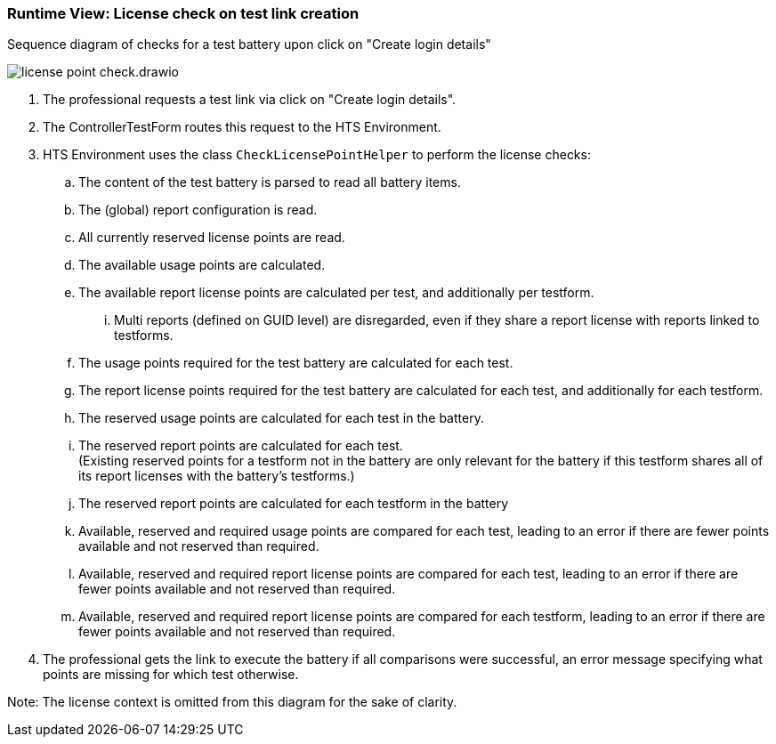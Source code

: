 === Runtime View: License check on test link creation
.Sequence diagram of checks for a test battery upon click on "Create login details"
image:license_point_check.drawio.png[]

. The professional requests a test link via click on "Create login details".
. The ControllerTestForm routes this request to the HTS Environment.
. HTS Environment uses the class `CheckLicensePointHelper` to perform the license checks:
.. The content of the test battery is parsed to read all battery items.
.. The (global) report configuration is read.
.. All currently reserved license points are read.
.. The available usage points are calculated.
.. The available report license points are calculated per test, and additionally per testform.
... Multi reports (defined on GUID level) are disregarded, even if they share a report license with reports linked to testforms.
.. The usage points required for the test battery are calculated for each test.
.. The report license points required for the test battery are calculated for each test, and additionally for each testform.
.. The reserved usage points are calculated for each test in the battery.
.. The reserved report points are calculated for each test. +
(Existing reserved points for a testform not in the battery are only relevant for the battery if this testform shares all of its report licenses with the battery's testforms.)
.. The reserved report points are calculated for each testform in the battery
.. Available, reserved and required usage points are compared for each test, leading to an error if there are fewer  points available and not reserved than required.
.. Available, reserved and required report license points are compared for each test, leading to an error if there are fewer points available and not reserved than required.
.. Available, reserved and required report license points are compared for each testform, leading to an error if there are fewer points available and not reserved than required.
. The professional gets the link to execute the battery if all comparisons were successful, an error message specifying what points are missing for which test otherwise.


Note: The license context is omitted from this diagram for the sake of clarity.

